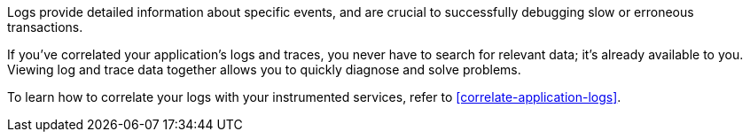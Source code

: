 Logs provide detailed information about specific events, and are crucial to successfully debugging slow or erroneous transactions.

If you've correlated your application's logs and traces, you never have to search for relevant data; it's already available to you. Viewing log and trace data together allows you to quickly diagnose and solve problems.

To learn how to correlate your logs with your instrumented services,
refer to <<correlate-application-logs>>.
